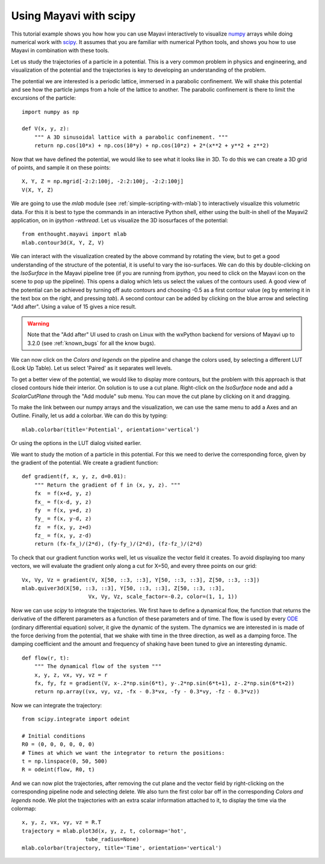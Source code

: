 
Using Mayavi with scipy
-------------------------

This tutorial example shows you how how you can use Mayavi interactively
to visualize `numpy`_ arrays while doing numerical work with `scipy`_. It
assumes that you are familiar with numerical Python tools, and shows you
how to use Mayavi in combination with these tools.

Let us study the trajectories of a particle in a potential. This is a
very common problem in physics and engineering, and visualization of the
potential and the trajectories is key to developing an understanding of
the problem.

The potential we are interested is a periodic lattice, immersed in a
parabolic confinement. We will shake this potential and see how the
particle jumps from a hole of the lattice to another. The parabolic
confinement is there to limit the excursions of the particle::

    import numpy as np

    def V(x, y, z):
        """ A 3D sinusoidal lattice with a parabolic confinement. """
        return np.cos(10*x) + np.cos(10*y) + np.cos(10*z) + 2*(x**2 + y**2 + z**2)

Now that we have defined the potential, we would like to see what it
looks like in 3D. To do this we can create a 3D grid of points, and
sample it on these points::

    X, Y, Z = np.mgrid[-2:2:100j, -2:2:100j, -2:2:100j]
    V(X, Y, Z)

We are going to use the `mlab` module (see
:ref:`simple-scripting-with-mlab`) to interactively visualize this
volumetric data. For this it is best to type the commands in an
interactive Python shell, either using the built-in shell of the Mayavi2
application, on in `ipython -wthread`. Let us visualize the 3D
isosurfaces of the potential::

    from enthought.mayavi import mlab
    mlab.contour3d(X, Y, Z, V)

We can interact with the visualization created by the above command by
rotating the view, but to get a good understanding of the structure of
the potential, it is useful to vary the iso-surfaces. We can do this by
double-clicking on the `IsoSurface` in the Mayavi pipeline tree (if you
are running from `ipython`, you need to click on the Mayavi icon on the
scene to pop up the pipeline). This opens a dialog which lets us select
the values of the contours used. A good view of the potential can be
achieved by turning off auto contours and choosing -0.5 as a first
contour value (eg by entering it in the text box on the right, and
pressing `tab`). A second contour can be added by clicking on the blue
arrow and selecting "Add after". Using a value of 15 gives a nice result.

.. warning:: 
    Note that the "Add after" UI used to crash on Linux with the
    wxPython backend for versions of Mayavi up to 3.2.0 (see 
    :ref:`known_bugs` for all the know bugs). 


We can now click on the `Colors and legends` on the pipeline and change
the colors used, by selecting a different LUT (Look Up Table). Let us
select 'Paired' as it separates well levels.

.. image:: example_potential_ipython.jpg

To get a better view of the potential, we would like to display more
contours, but the problem with this approach is that closed contours hide
their interior. On solution is to use a cut plane. Right-click on the
`IsoSurface` node and add a `ScalarCutPlane` through the "Add module" sub
menu. You can move the cut plane by clicking on it and dragging.

To make the link between our numpy arrays and the visualization, we can
use the same menu to add a Axes and an Outline. Finally, let us add a
colorbar. We can do this by typing::

    mlab.colorbar(title='Potential', orientation='vertical')

Or using the options in the LUT dialog visited earlier.

.. image:: example_potential.jpg

We want to study the motion of a particle in this potential. For this we
need to derive the corresponding force, given by the gradient of the
potential. We create a gradient function::

    def gradient(f, x, y, z, d=0.01):
        """ Return the gradient of f in (x, y, z). """
        fx  = f(x+d, y, z)
        fx_ = f(x-d, y, z)
        fy  = f(x, y+d, z)
        fy_ = f(x, y-d, z)
        fz  = f(x, y, z+d)
        fz_ = f(x, y, z-d)
        return (fx-fx_)/(2*d), (fy-fy_)/(2*d), (fz-fz_)/(2*d)

To check that our gradient function works well, let us visualize the
vector field it creates. To avoid displaying too many vectors, we will
evaluate the gradient only along a cut for X=50, and every three points
on our grid::

    Vx, Vy, Vz = gradient(V, X[50, ::3, ::3], Y[50, ::3, ::3], Z[50, ::3, ::3])
    mlab.quiver3d(X[50, ::3, ::3], Y[50, ::3, ::3], Z[50, ::3, ::3],
                         Vx, Vy, Vz, scale_factor=-0.2, color=(1, 1, 1))

.. image:: example_gradient.jpg

Now we can use `scipy` to integrate the trajectories. We first have to
define a dynamical flow, the function that returns the derivative of the
different parameters as a function of these parameters and of time. The
flow is used by every ODE_ (ordinary differential equation) solver, it
give the dynamic of the system. The dynamics we are interested in is made
of the force deriving from the potential, that we shake with time in the
three direction, as well as a damping force. The damping coefficient and
the amount and frequency of shaking have been tuned to give an
interesting dynamic. ::

    def flow(r, t):
        """ The dynamical flow of the system """
        x, y, z, vx, vy, vz = r
        fx, fy, fz = gradient(V, x-.2*np.sin(6*t), y-.2*np.sin(6*t+1), z-.2*np.sin(6*t+2))
        return np.array((vx, vy, vz, -fx - 0.3*vx, -fy - 0.3*vy, -fz - 0.3*vz))

Now we can integrate the trajectory::

    from scipy.integrate import odeint

    # Initial conditions
    R0 = (0, 0, 0, 0, 0, 0)
    # Times at which we want the integrator to return the positions:
    t = np.linspace(0, 50, 500)
    R = odeint(flow, R0, t)

And we can now plot the trajectories, after removing the cut plane and
the vector field by right-clicking on the corresponding pipeline node and
selecting delete. We also turn the first color bar off in the
corresponding `Colors and legends` node. We plot the trajectories with an
extra scalar information attached to it, to display the time via the
colormap::

    x, y, z, vx, vy, vz = R.T
    trajectory = mlab.plot3d(x, y, z, t, colormap='hot',                   
                        tube_radius=None)
    mlab.colorbar(trajectory, title='Time', orientation='vertical') 

.. image:: example_trajectories.jpg

.. _`numpy`: http://www.scipy.org
.. _`scipy`: http://www.scipy.org
.. _ODE: http://en.wikipedia.org/wiki/Ordinary_differential_equation

